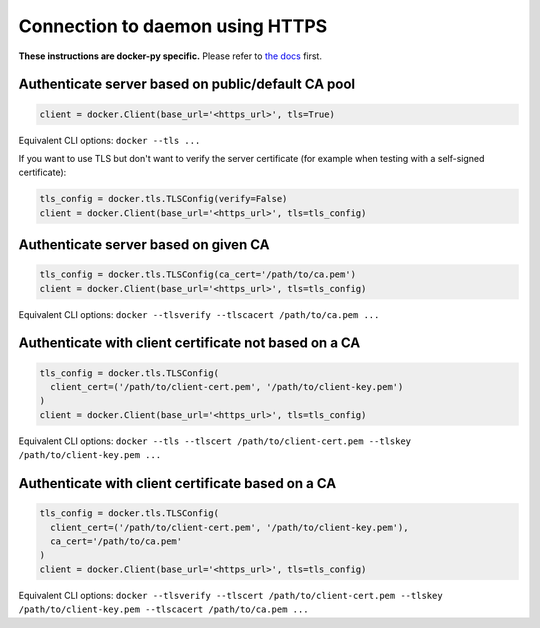 Connection to daemon using HTTPS
================================

**These instructions are docker-py specific.**
Please refer to `the docs`_ first.

.. _the docs: http://docs.docker.com/articles/https/

Authenticate server based on public/default CA pool
---------------------------------------------------

.. code-block:: python

    client = docker.Client(base_url='<https_url>', tls=True)

Equivalent CLI options:
``docker --tls ...``

If you want to use TLS but don't want to verify the server certificate
(for example when testing with a self-signed certificate):

.. code-block:: python

    tls_config = docker.tls.TLSConfig(verify=False)
    client = docker.Client(base_url='<https_url>', tls=tls_config)


Authenticate server based on given CA
-------------------------------------

.. code-block:: python

    tls_config = docker.tls.TLSConfig(ca_cert='/path/to/ca.pem')
    client = docker.Client(base_url='<https_url>', tls=tls_config)


Equivalent CLI options:
``docker --tlsverify --tlscacert /path/to/ca.pem ...``

Authenticate with client certificate not based on a CA
------------------------------------------------------

.. code-block:: python

    tls_config = docker.tls.TLSConfig(
      client_cert=('/path/to/client-cert.pem', '/path/to/client-key.pem')
    )
    client = docker.Client(base_url='<https_url>', tls=tls_config)


Equivalent CLI options:
``docker --tls --tlscert /path/to/client-cert.pem --tlskey /path/to/client-key.pem ...``

Authenticate with client certificate based on a CA
--------------------------------------------------

.. code-block:: python

    tls_config = docker.tls.TLSConfig(
      client_cert=('/path/to/client-cert.pem', '/path/to/client-key.pem'),
      ca_cert='/path/to/ca.pem'
    )
    client = docker.Client(base_url='<https_url>', tls=tls_config)


Equivalent CLI options:
``docker --tlsverify --tlscert /path/to/client-cert.pem
--tlskey /path/to/client-key.pem --tlscacert /path/to/ca.pem ...``

